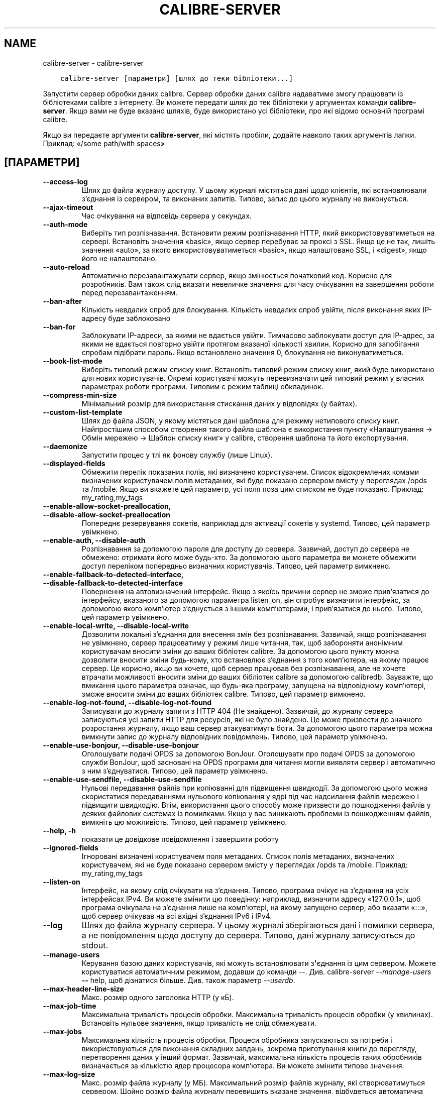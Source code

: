.\" Man page generated from reStructuredText.
.
.
.nr rst2man-indent-level 0
.
.de1 rstReportMargin
\\$1 \\n[an-margin]
level \\n[rst2man-indent-level]
level margin: \\n[rst2man-indent\\n[rst2man-indent-level]]
-
\\n[rst2man-indent0]
\\n[rst2man-indent1]
\\n[rst2man-indent2]
..
.de1 INDENT
.\" .rstReportMargin pre:
. RS \\$1
. nr rst2man-indent\\n[rst2man-indent-level] \\n[an-margin]
. nr rst2man-indent-level +1
.\" .rstReportMargin post:
..
.de UNINDENT
. RE
.\" indent \\n[an-margin]
.\" old: \\n[rst2man-indent\\n[rst2man-indent-level]]
.nr rst2man-indent-level -1
.\" new: \\n[rst2man-indent\\n[rst2man-indent-level]]
.in \\n[rst2man-indent\\n[rst2man-indent-level]]u
..
.TH "CALIBRE-SERVER" "1" "жовтня 14, 2022" "6.7.0" "calibre"
.SH NAME
calibre-server \- calibre-server
.INDENT 0.0
.INDENT 3.5
.sp
.nf
.ft C
calibre\-server [параметри] [шлях до теки бібліотеки...]
.ft P
.fi
.UNINDENT
.UNINDENT
.sp
Запустити сервер обробки даних calibre. Сервер обробки даних calibre
надаватиме змогу працювати із бібліотеками calibre з інтернету. Ви можете
передати шлях до тек бібліотеки у аргументах команди \fBcalibre\-server\fP\&.
Якщо вами не буде вказано шляхів, буде використано усі бібліотеки,
про які відомо основній програмі calibre.
.sp
Якщо ви передаєте аргументи \fBcalibre\-server\fP, які містять пробіли, додайте навколо таких аргументів лапки. Приклад: «/some path/with spaces»
.SH [ПАРАМЕТРИ]
.INDENT 0.0
.TP
.B \-\-access\-log
Шлях до файла журналу доступу. У цьому журналі містяться дані щодо клієнтів, які встановлювали з’єднання із сервером, та виконаних запитів. Типово, запис до цього журналу не виконується.
.UNINDENT
.INDENT 0.0
.TP
.B \-\-ajax\-timeout
Час очікування на відповідь сервера у секундах.
.UNINDENT
.INDENT 0.0
.TP
.B \-\-auth\-mode
Виберіть тип розпізнавання.         Встановити режим розпізнавання HTTP, який використовуватиметься на сервері. Встановіть значення «basic», якщо сервер перебуває за проксі з SSL. Якщо це не так, лишіть значення «auto», за якого використовуватиметься «basic», якщо налаштовано SSL, і «digest», якщо його не налаштовано.
.UNINDENT
.INDENT 0.0
.TP
.B \-\-auto\-reload
Автоматично перезавантажувати сервер, якщо змінюється початковий код. Корисно для розробників. Вам також слід вказати невеличке значення для часу очікування на завершення роботи перед перезавантаженням.
.UNINDENT
.INDENT 0.0
.TP
.B \-\-ban\-after
Кількість невдалих спроб для блокування.    Кількість невдалих спроб увійти, після виконання яких IP\-адресу буде заблоковано
.UNINDENT
.INDENT 0.0
.TP
.B \-\-ban\-for
Заблокувати IP\-адреси, за якими не вдається увійти.         Тимчасово заблокувати доступ для IP\-адрес, за якими не вдається повторно увійти протягом вказаної кількості хвилин. Корисно для запобігання спробам підібрати пароль. Якщо встановлено значення 0, блокування не виконуватиметься.
.UNINDENT
.INDENT 0.0
.TP
.B \-\-book\-list\-mode
Виберіть типовий режим списку книг.         Встановіть типовий режим списку книг, який буде використано для нових користувачів. Окремі користувачі можуть перевизначати цей типовий режим у власних параметрах роботи програми. Типовим є режим таблиці обкладинок.
.UNINDENT
.INDENT 0.0
.TP
.B \-\-compress\-min\-size
Мінімальний розмір для використання стискання даних у відповідях (у байтах).
.UNINDENT
.INDENT 0.0
.TP
.B \-\-custom\-list\-template
Шлях до файла JSON, у якому містяться дані шаблона для режиму нетипового списку книг. Найпростішим способом створення такого файла шаблона є використання пункту «Налаштування \-> Обмін мережею \-> Шаблон списку книг» у calibre, створення шаблона та його експортування.
.UNINDENT
.INDENT 0.0
.TP
.B \-\-daemonize
Запустити процес у тлі як фонову службу (лише Linux).
.UNINDENT
.INDENT 0.0
.TP
.B \-\-displayed\-fields
Обмежити перелік показаних полів, які визначено користувачем.       Список відокремлених комами визначених користувачем полів метаданих, які буде показано сервером вмісту у переглядах /opds та /mobile. Якщо ви вкажете цей параметр, усі поля поза цим списком не буде показано. Приклад: my_rating,my_tags
.UNINDENT
.INDENT 0.0
.TP
.B \-\-enable\-allow\-socket\-preallocation, \-\-disable\-allow\-socket\-preallocation
Попереднє резервування сокетів, наприклад для активації сокетів у systemd. Типово, цей параметр увімкнено.
.UNINDENT
.INDENT 0.0
.TP
.B \-\-enable\-auth, \-\-disable\-auth
Розпізнавання за допомогою пароля для доступу до сервера.   Зазвичай, доступ до сервера не обмежено: отримати його може будь\-хто. За допомогою цього параметра ви можете обмежити доступ переліком попередньо визначних користувачів. Типово, цей параметр вимкнено.
.UNINDENT
.INDENT 0.0
.TP
.B \-\-enable\-fallback\-to\-detected\-interface, \-\-disable\-fallback\-to\-detected\-interface
Повернення на автовизначений інтерфейс.     Якщо з якоїсь причини сервер не зможе прив’язатися до інтерфейсу, вказаного за допомогою параметра listen_on, він спробує визначити інтерфейс, за допомогою якого комп’ютер з’єднується з іншими комп’ютерами, і прив’язатися до нього. Типово, цей параметр увімкнено.
.UNINDENT
.INDENT 0.0
.TP
.B \-\-enable\-local\-write, \-\-disable\-local\-write
Дозволити локальні з’єднання для внесення змін без розпізнавання.   Зазвичай, якщо розпізнавання не увімкнено, сервер працюватиму у режимі лише читання, так, щоб забороняти анонімним користувачам вносити зміни до ваших бібліотек calibre. За допомогою цього пункту можна дозволити вносити зміни будь\-кому, хто встановлює з’єднання з того комп’ютера, на якому працює сервер. Це корисно, якщо ви хочете, щоб сервер працював без розпізнавання, але не хочете втрачати можливості вносити зміни до ваших бібліотек calibre за допомогою calibredb. Зауважте, що вмикання цього параметра означає, що будь\-яка програму, запущена на відповідному комп’ютері, зможе вносити зміни до ваших бібліотек calibre. Типово, цей параметр вимкнено.
.UNINDENT
.INDENT 0.0
.TP
.B \-\-enable\-log\-not\-found, \-\-disable\-log\-not\-found
Записувати до журналу запити з HTTP 404 (Не знайдено).      Зазвичай, до журналу сервера записуються усі запити HTTP для ресурсів, які не було знайдено. Це може призвести до значного розростання журналу, якщо ваш сервер атакуватимуть боти. За допомогою цього параметра можна вимкнути запис до журналу відповідних повідомлень. Типово, цей параметр увімкнено.
.UNINDENT
.INDENT 0.0
.TP
.B \-\-enable\-use\-bonjour, \-\-disable\-use\-bonjour
Оголошувати подачі OPDS за допомогою BonJour.       Оголошувати про подачі OPDS за допомогою служби BonJour, щоб засновані на OPDS програми для читання могли виявляти сервер і автоматично з ним з’єднуватися. Типово, цей параметр увімкнено.
.UNINDENT
.INDENT 0.0
.TP
.B \-\-enable\-use\-sendfile, \-\-disable\-use\-sendfile
Нульові передавання файлів при копіюванні для підвищення швидкодії.         За допомогою цього можна скористатися передаваннями нульового копіювання у ядрі під час надсилання файлів мережею і підвищити швидкодію. Втім, використання цього способу може призвести до пошкодження файлів у деяких файлових системах із помилками. Якщо у вас виникають проблеми із пошкодженням файлів, вимкніть цю можливість. Типово, цей параметр увімкнено.
.UNINDENT
.INDENT 0.0
.TP
.B \-\-help, \-h
показати це довідкове повідомлення і завершити роботу
.UNINDENT
.INDENT 0.0
.TP
.B \-\-ignored\-fields
Ігноровані визначені користувачем поля метаданих.   Список полів метаданих, визначених користувачем, які не буде показано сервером вмісту у переглядах /opds та /mobile. Приклад: my_rating,my_tags
.UNINDENT
.INDENT 0.0
.TP
.B \-\-listen\-on
Інтерфейс, на якому слід очікувати на з’єднання.    Типово, програма очікує на з’єднання на усіх інтерфейсах IPv4. Ви можете змінити цю поведінку: наприклад, визначити адресу «127.0.0.1», щоб програма очікувала на з’єднання лише на комп’ютері, на якому запущено сервер, або вказати «:::», щоб сервер очікував на всі вхідні з’єднання IPv6 і IPv4.
.UNINDENT
.INDENT 0.0
.TP
.B \-\-log
Шлях до файла журналу сервера. У цьому журналі зберігаються дані і помилки сервера, а не повідомлення щодо доступу до сервера. Типово, дані журналу записуються до stdout.
.UNINDENT
.INDENT 0.0
.TP
.B \-\-manage\-users
Керування базою даних користувачів, які можуть встановлювати з\fB\(aq\fPєднання із цим сервером. Можете користуватися автоматичним режимом, додавши до команди \-\-. Див. calibre\-server \fI\%\-\-manage\-users\fP \fB\-\-\fP help, щоб дізнатися більше. Див. також параметр \fI\%\-\-userdb\fP\&.
.UNINDENT
.INDENT 0.0
.TP
.B \-\-max\-header\-line\-size
Макс. розмір одного заголовка HTTP (у кБ).
.UNINDENT
.INDENT 0.0
.TP
.B \-\-max\-job\-time
Максимальна тривалість процесів обробки.    Максимальна тривалість процесів обробки (у хвилинах). Встановіть нульове значення, якщо тривалість не слід обмежувати.
.UNINDENT
.INDENT 0.0
.TP
.B \-\-max\-jobs
Максимальна кількість процесів обробки.     Процеси обробника запускаються за потреби і використовуються для виконання  складних завдань, зокрема приготування книги до перегляду, перетворення даних у інший формат. Зазвичай, максимальна кількість процесів таких обробників визначається за кількістю ядер процесора комп’ютера. Ви можете змінити типове значення.
.UNINDENT
.INDENT 0.0
.TP
.B \-\-max\-log\-size
Макс. розмір файла журналу (у МБ).  Максимальний розмір файлів журналу, які створюватимуться сервером. Щойно розмір файла журналу перевищить вказане значення, відбудеться автоматична ротація системи файлів журналу. Встановіть нульове значення, щоб вимкнути ротацію журналу.
.UNINDENT
.INDENT 0.0
.TP
.B \-\-max\-opds\-items
Максимальна кількість книг у подачах OPDS.  Максимальна кількість книг, дані яких сервер повертатиме у одній подачі OPDS.
.UNINDENT
.INDENT 0.0
.TP
.B \-\-max\-opds\-ungrouped\-items
Максимальна кількість незгрупованих записів у подачах OPDS.         Групувати записи у категоріях, зокрема іменами авторів та мітками, за першими літерами, якщо літері відповідає кількість записів, більша за вказану. Встановіть нульове значення, щоб вимкнути.
.UNINDENT
.INDENT 0.0
.TP
.B \-\-max\-request\-body\-size
Макс. дозволений розмір файлів для вивантаження на сервер (у МБ).
.UNINDENT
.INDENT 0.0
.TP
.B \-\-num\-per\-page
Кількість книг, які може бути показано на одній сторінці.   Кількість книг, які може бути показано на одній сторінці у засобі навігації.
.UNINDENT
.INDENT 0.0
.TP
.B \-\-pidfile
Записати ідентифікатор процесу до вказаного файла
.UNINDENT
.INDENT 0.0
.TP
.B \-\-port
Порт, на якому слід очікувати на з’єднання.
.UNINDENT
.INDENT 0.0
.TP
.B \-\-search\-the\-net\-urls
Шлях до файла JSON, у якому містяться адреси для функціональної можливості «Шукати у інтернеті». Найпростішим способом створення такого файла є перехід на сторінку «Налаштування \-> Обмін мережею \-> Шукати у інтернеті» у головному вікні calibre, створення адрес і їх експортування.
.UNINDENT
.INDENT 0.0
.TP
.B \-\-shutdown\-timeout
Загальний час очікування на коректне завершення у секундах.
.UNINDENT
.INDENT 0.0
.TP
.B \-\-ssl\-certfile
Шлях до файла сертифіката SSL.
.UNINDENT
.INDENT 0.0
.TP
.B \-\-ssl\-keyfile
Шлях до файла закритого ключа SSL.
.UNINDENT
.INDENT 0.0
.TP
.B \-\-timeout
Максимальний час (у секундах) підтримання бездіяльного з’єднання перед розірванням.
.UNINDENT
.INDENT 0.0
.TP
.B \-\-trusted\-ips
Дозволити з’єднання із вказаних IP\-адрес для внесення змін без розпізнавання.       Зазвичай, якщо розпізнавання не увімкнено, сервер працюватиму у режимі лише читання, так, щоб забороняти анонімним користувачам вносити зміни до ваших бібліотек calibre. За допомогою цього пункту можна дозволити вносити зміни будь\-кому, хто встановлює з’єднання з вкзаних IP\-адрес. Адреси має бути вказано у форматі списку відокремлених комами адрес або специфікацій мережі. Це корисно, якщо ви хочете, щоб сервер працював без розпізнавання, але не хочете втрачати можливості вносити зміни до ваших бібліотек calibre за допомогою calibredb. Зауважте, що вмикання цього параметра означає, що будь\-хто, хто з\fB\(aq\fPєднується із вказаних IP\-адрес, зможе вносити зміни до ваших бібліотек calibre.
.UNINDENT
.INDENT 0.0
.TP
.B \-\-url\-prefix
Префікс для усіх адрес.     Корисно, якщо ви хочете користуватися цим сервером за реверсивним проксі. Наприклад, можна скористатися префіксом адреси «/calibre».
.UNINDENT
.INDENT 0.0
.TP
.B \-\-userdb
Шлях до бази даних користувачів, якою слід скористатися для розпізнавання. Дані у базі зберігаються у файлі SQLite. Для його створення скористайтеся \fI\%\-\-manage\-users\fP\&. Докладніше про керування користувачами: \fI\%https://manual.calibre\-ebook.com/uk/server.html#managing\-user\-accounts\-from\-the\-command\-line\-only\fP
.UNINDENT
.INDENT 0.0
.TP
.B \-\-version
показати дані щодо версії програми і завершити роботу
.UNINDENT
.INDENT 0.0
.TP
.B \-\-worker\-count
Кількість потоків обробника під час обробки запитів.
.UNINDENT
.SH AUTHOR
Kovid Goyal
.SH COPYRIGHT
Kovid Goyal
.\" Generated by docutils manpage writer.
.
